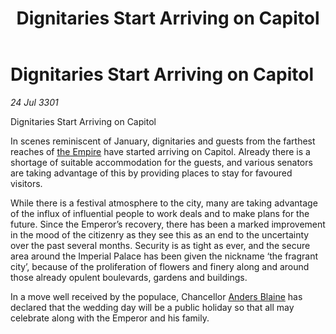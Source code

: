 :PROPERTIES:
:ID:       5bef1dd5-77dd-4a03-888d-316e30bc5aa3
:END:
#+title: Dignitaries Start Arriving on Capitol
#+filetags: :3301:galnet:

* Dignitaries Start Arriving on Capitol

/24 Jul 3301/

Dignitaries Start Arriving on Capitol 
 
In scenes reminiscent of January, dignitaries and guests from the farthest reaches of [[id:77cf2f14-105e-4041-af04-1213f3e7383c][the Empire]] have started arriving on Capitol. Already there is a shortage of suitable accommodation for the guests, and various senators are taking advantage of this by providing places to stay for favoured visitors. 

While there is a festival atmosphere to the city, many are taking advantage of the influx of influential people to work deals and to make plans for the future. Since the Emperor’s recovery, there has been a marked improvement in the mood of the citizenry as they see this as an end to the uncertainty over the past several months. Security is as tight as ever, and the secure area around the Imperial Palace has been given the nickname ‘the fragrant city’, because of the proliferation of flowers and finery along and around those already opulent boulevards, gardens and buildings. 

In a move well received by the populace, Chancellor [[id:e9679720-e0c1-449e-86a6-a5b3de3613f5][Anders Blaine]] has declared that the wedding day will be a public holiday so that all may celebrate along with the Emperor and his family.
